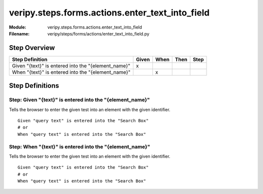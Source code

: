 .. _docid.steps.veripy.steps.forms.actions.enter_text_into_field:
.. index:: veripy.steps.forms.actions.enter_text_into_field

======================================================================
veripy.steps.forms.actions.enter_text_into_field
======================================================================

:Module:   veripy.steps.forms.actions.enter_text_into_field
:Filename: veripy/steps/forms/actions/enter_text_into_field.py

Step Overview
=============


=================================================== ===== ==== ==== ====
Step Definition                                     Given When Then Step
=================================================== ===== ==== ==== ====
Given "{text}" is entered into the "{element_name}"   x                 
When "{text}" is entered into the "{element_name}"          x           
=================================================== ===== ==== ==== ====

Step Definitions
================

.. index:: 
    single: Given step; Given "{text}" is entered into the "{element_name}"

.. _given "{text}" is entered into the "{element_name}":

**Step:** Given "{text}" is entered into the "{element_name}"
-------------------------------------------------------------

Tells the browser to enter the given test into an element with
the given identifier.

::

    Given "query text" is entered into the "Search Box"
    # or
    When "query text" is entered into the "Search Box"

.. index:: 
    single: When step; When "{text}" is entered into the "{element_name}"

.. _when "{text}" is entered into the "{element_name}":

**Step:** When "{text}" is entered into the "{element_name}"
------------------------------------------------------------

Tells the browser to enter the given test into an element with
the given identifier.

::

    Given "query text" is entered into the "Search Box"
    # or
    When "query text" is entered into the "Search Box"

